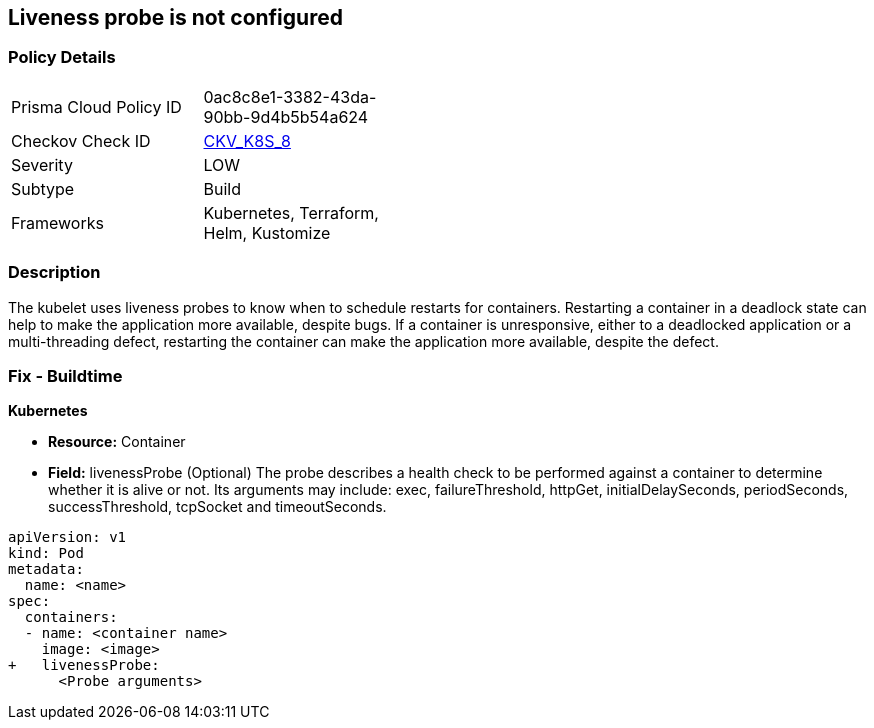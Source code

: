 == Liveness probe is not configured
// Liveness probe not configured

=== Policy Details 

[width=45%]
[cols="1,1"]
|=== 
|Prisma Cloud Policy ID 
| 0ac8c8e1-3382-43da-90bb-9d4b5b54a624

|Checkov Check ID 
| https://github.com/bridgecrewio/checkov/tree/master/checkov/kubernetes/checks/resource/k8s/LivenessProbe.py[CKV_K8S_8]

|Severity
|LOW

|Subtype
|Build

|Frameworks
|Kubernetes, Terraform, Helm, Kustomize

|=== 



=== Description 


The kubelet uses liveness probes to know when to schedule restarts for containers.
Restarting a container in a deadlock state can help to make the application more available, despite bugs.
If a container is unresponsive, either to a deadlocked application or a multi-threading defect, restarting the container can make the application more available, despite the defect.

=== Fix - Buildtime


*Kubernetes* 


* *Resource:* Container
* *Field:* livenessProbe (Optional)  The probe describes a health check to be performed against a container to determine whether it is alive or not.
Its arguments may include: exec, failureThreshold, httpGet, initialDelaySeconds, periodSeconds, successThreshold, tcpSocket and timeoutSeconds.


[source,yaml]
----
apiVersion: v1
kind: Pod
metadata:
  name: <name>
spec:
  containers:
  - name: <container name>
    image: <image>
+   livenessProbe:
      <Probe arguments>
----
